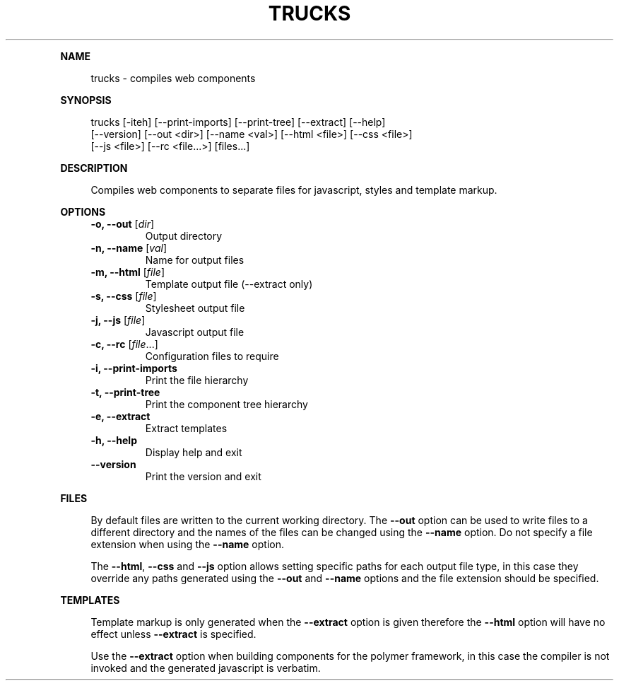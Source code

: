 .\" Generated by mkdoc on July, 2016
.TH "TRUCKS" "1" "July, 2016" "trucks 1.0.5" "User Commands"
.de nl
.sp 0
..
.de hr
.sp 1
.nf
.ce
.in 4
\l’80’
.fi
..
.de h1
.RE
.sp 1
\fB\\$1\fR
.RS 4
..
.de h2
.RE
.sp 1
.in 4
\fB\\$1\fR
.RS 6
..
.de h3
.RE
.sp 1
.in 6
\fB\\$1\fR
.RS 8
..
.de h4
.RE
.sp 1
.in 8
\fB\\$1\fR
.RS 10
..
.de h5
.RE
.sp 1
.in 10
\fB\\$1\fR
.RS 12
..
.de h6
.RE
.sp 1
.in 12
\fB\\$1\fR
.RS 14
..
.h1 "NAME"
.P
trucks \- compiles web components
.nl
.h1 "SYNOPSIS"
.P
trucks [\-iteh] [\-\-print\-imports] [\-\-print\-tree] [\-\-extract] [\-\-help]
.br
       [\-\-version] [\-\-out <dir>] [\-\-name <val>] [\-\-html <file>] [\-\-css <file>]
.br
       [\-\-js <file>] [\-\-rc <file...>] [files...]
.nl
.h1 "DESCRIPTION"
.P
Compiles web components to separate files for javascript, styles and template markup.
.nl
.h1 "OPTIONS"
.TP
\fB\-o, \-\-out\fR [\fIdir\fR]
 Output directory
.nl
.TP
\fB\-n, \-\-name\fR [\fIval\fR]
 Name for output files
.nl
.TP
\fB\-m, \-\-html\fR [\fIfile\fR]
 Template output file (\-\-extract only)
.nl
.TP
\fB\-s, \-\-css\fR [\fIfile\fR]
 Stylesheet output file
.nl
.TP
\fB\-j, \-\-js\fR [\fIfile\fR]
 Javascript output file
.nl
.TP
\fB\-c, \-\-rc\fR [\fIfile\fR...]
 Configuration files to require
.nl
.TP
\fB\-i, \-\-print\-imports\fR
 Print the file hierarchy
.nl
.TP
\fB\-t, \-\-print\-tree\fR
 Print the component tree hierarchy
.nl
.TP
\fB\-e, \-\-extract\fR
 Extract templates
.nl
.TP
\fB\-h, \-\-help\fR
 Display help and exit
.nl
.TP
\fB\-\-version\fR
 Print the version and exit
.nl
.h1 "FILES"
.P
By default files are written to the current working directory. The \fB\-\-out\fR option can be used to write files to a different directory and the names of the files can be changed using the \fB\-\-name\fR option. Do not specify a file extension when using the \fB\-\-name\fR option.
.nl
.P
The \fB\-\-html\fR, \fB\-\-css\fR and \fB\-\-js\fR option allows setting specific paths for each output file type, in this case they override any paths generated using the \fB\-\-out\fR and \fB\-\-name\fR options and the file extension should be specified.
.nl
.h1 "TEMPLATES"
.P
Template markup is only generated when the \fB\-\-extract\fR option is given therefore the \fB\-\-html\fR option will have no effect unless \fB\-\-extract\fR is specified.
.nl
.P
Use the \fB\-\-extract\fR option when building components for the polymer framework, in this case the compiler is not invoked and the generated javascript is verbatim.
.nl